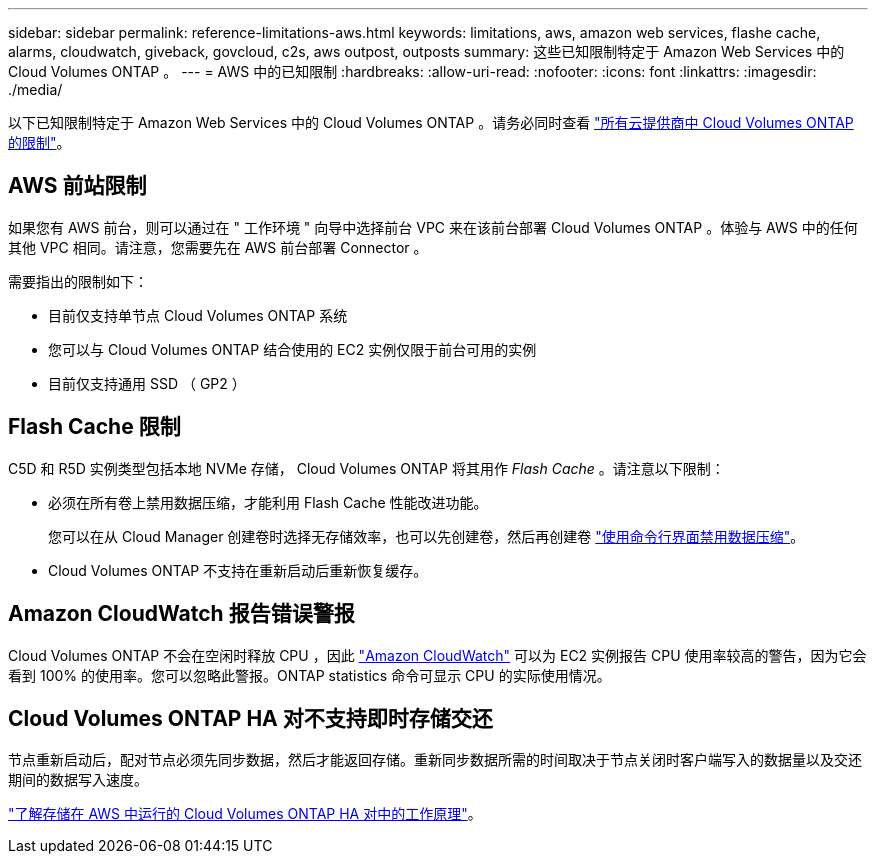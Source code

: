 ---
sidebar: sidebar 
permalink: reference-limitations-aws.html 
keywords: limitations, aws, amazon web services, flashe cache, alarms, cloudwatch, giveback, govcloud, c2s, aws outpost, outposts 
summary: 这些已知限制特定于 Amazon Web Services 中的 Cloud Volumes ONTAP 。 
---
= AWS 中的已知限制
:hardbreaks:
:allow-uri-read: 
:nofooter: 
:icons: font
:linkattrs: 
:imagesdir: ./media/


[role="lead"]
以下已知限制特定于 Amazon Web Services 中的 Cloud Volumes ONTAP 。请务必同时查看 link:reference-limitations.html["所有云提供商中 Cloud Volumes ONTAP 的限制"]。



== AWS 前站限制

如果您有 AWS 前台，则可以通过在 " 工作环境 " 向导中选择前台 VPC 来在该前台部署 Cloud Volumes ONTAP 。体验与 AWS 中的任何其他 VPC 相同。请注意，您需要先在 AWS 前台部署 Connector 。

需要指出的限制如下：

* 目前仅支持单节点 Cloud Volumes ONTAP 系统
* 您可以与 Cloud Volumes ONTAP 结合使用的 EC2 实例仅限于前台可用的实例
* 目前仅支持通用 SSD （ GP2 ）




== Flash Cache 限制

C5D 和 R5D 实例类型包括本地 NVMe 存储， Cloud Volumes ONTAP 将其用作 _Flash Cache_ 。请注意以下限制：

* 必须在所有卷上禁用数据压缩，才能利用 Flash Cache 性能改进功能。
+
您可以在从 Cloud Manager 创建卷时选择无存储效率，也可以先创建卷，然后再创建卷 http://docs.netapp.com/ontap-9/topic/com.netapp.doc.dot-cm-vsmg/GUID-8508A4CB-DB43-4D0D-97EB-859F58B29054.html["使用命令行界面禁用数据压缩"^]。

* Cloud Volumes ONTAP 不支持在重新启动后重新恢复缓存。




== Amazon CloudWatch 报告错误警报

Cloud Volumes ONTAP 不会在空闲时释放 CPU ，因此 https://aws.amazon.com/cloudwatch/["Amazon CloudWatch"^] 可以为 EC2 实例报告 CPU 使用率较高的警告，因为它会看到 100% 的使用率。您可以忽略此警报。ONTAP statistics 命令可显示 CPU 的实际使用情况。



== Cloud Volumes ONTAP HA 对不支持即时存储交还

节点重新启动后，配对节点必须先同步数据，然后才能返回存储。重新同步数据所需的时间取决于节点关闭时客户端写入的数据量以及交还期间的数据写入速度。

https://docs.netapp.com/us-en/cloud-manager-cloud-volumes-ontap/concept-ha.html["了解存储在 AWS 中运行的 Cloud Volumes ONTAP HA 对中的工作原理"^]。
